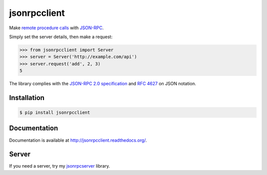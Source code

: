 jsonrpcclient
=============

Make `remote procedure calls
<http://en.wikipedia.org/wiki/Remote_procedure_call>`_ with `JSON-RPC
<http://www.jsonrpc.org/>`_.

Simply set the server details, then make a request:

.. sourcecode:: python

    >>> from jsonrpcclient import Server
    >>> server = Server('http://example.com/api')
    >>> server.request('add', 2, 3)
    5

The library complies with the `JSON-RPC 2.0 specification
<http://www.jsonrpc.org/specification>`_ and `RFC 4627
<http://tools.ietf.org/html/rfc4627>`_ on JSON notation.

Installation
------------

.. sourcecode:: sh

    $ pip install jsonrpcclient

Documentation
-------------

Documentation is available at http://jsonrpcclient.readthedocs.org/.

Server
------

If you need a server, try my `jsonrpcserver
<https://jsonrpcserver.readthedocs.org/>`_ library.
